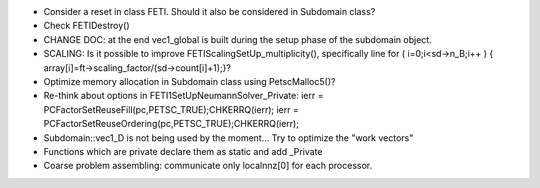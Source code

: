* Consider a reset in class FETI. Should it also be considered in
  Subdomain class?

* Check FETIDestroy()

* CHANGE DOC: at the end vec1_global is built during the setup phase
  of the subdomain object.

* SCALING: Is it possible to improve FETIScalingSetUp_multiplicity(),
  specifically line   for ( i=0;i<sd->n_B;i++ ) {
  array[i]=ft->scaling_factor/(sd->count[i]+1);}?
    
* Optimize memory allocation in Subdomain class using PetscMalloc5()?

* Re-think about options in FETI1SetUpNeumannSolver_Private:
  ierr = PCFactorSetReuseFill(pc,PETSC_TRUE);CHKERRQ(ierr);
  ierr = PCFactorSetReuseOrdering(pc,PETSC_TRUE);CHKERRQ(ierr);

* Subdomain::vec1_D is not being used by the moment... Try to optimize
  the "work vectors"

* Functions which are private declare them as static and add _Private
  
* Coarse problem assembling: communicate only localnnz[0] for each processor.
